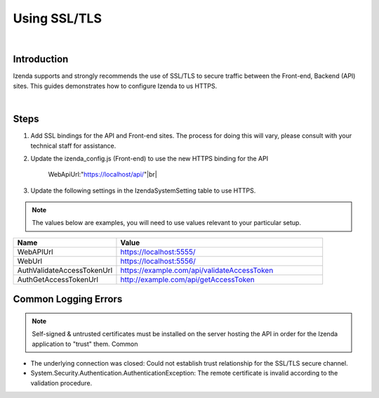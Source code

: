 =================================
Using SSL/TLS
=================================
|

Introduction
------------------------------------------

Izenda supports and strongly recommends the use of SSL/TLS to secure traffic between the Front-end, Backend (API) sites. This guides demonstrates how to configure Izenda to us HTTPS.

|

Steps 
-------------------------
#. Add SSL bindings for the API and Front-end sites. The process for doing this will vary, please consult with your technical staff for assistance.
#. Update the izenda_config.js (Front-end) to use the new HTTPS binding for the API

    WebApiUrl:"https://localhost/api/"|br|
    
#. Update the following settings in the IzendaSystemSetting table to use HTTPS. 

.. note::

	The values below are examples, you will need to use values relevant to your particular setup.

.. list-table::
   :widths: 15 30
   :header-rows: 1

   * - Name
     - Value
   * - WebAPIUrl
     - https://localhost:5555/
   * - WebUrl
     - https://localhost:5556/
   * - AuthValidateAccessTokenUrl
     - https://example.com/api/validateAccessToken
   * - AuthGetAccessTokenUrl
     - http://example.com/api/getAccessToken

Common Logging Errors
-------------------------

.. note::

	Self-signed & untrusted certificates must be installed on the server hosting the API in order for the Izenda application to "trust" them. Common 

* The underlying connection was closed: Could not establish trust relationship for the SSL/TLS secure channel.
* System.Security.Authentication.AuthenticationException: The remote certificate is invalid according to the validation procedure.

	    
	 
